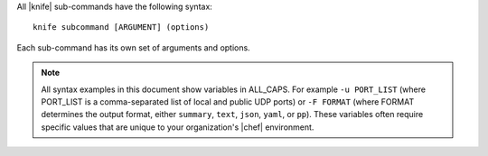 .. The contents of this file are included in multiple topics.
.. This file should not be changed in a way that hinders its ability to appear in multiple documentation sets.

All |knife| sub-commands have the following syntax::

   knife subcommand [ARGUMENT] (options)

Each sub-command has its own set of arguments and options.

.. note:: All syntax examples in this document show variables in ALL_CAPS. For example ``-u PORT_LIST`` (where PORT_LIST is a comma-separated list of local and public UDP ports) or ``-F FORMAT`` (where FORMAT determines the output format, either ``summary``, ``text``, ``json``, ``yaml``, or ``pp``). These variables often require specific values that are unique to your organization's |chef| environment.

